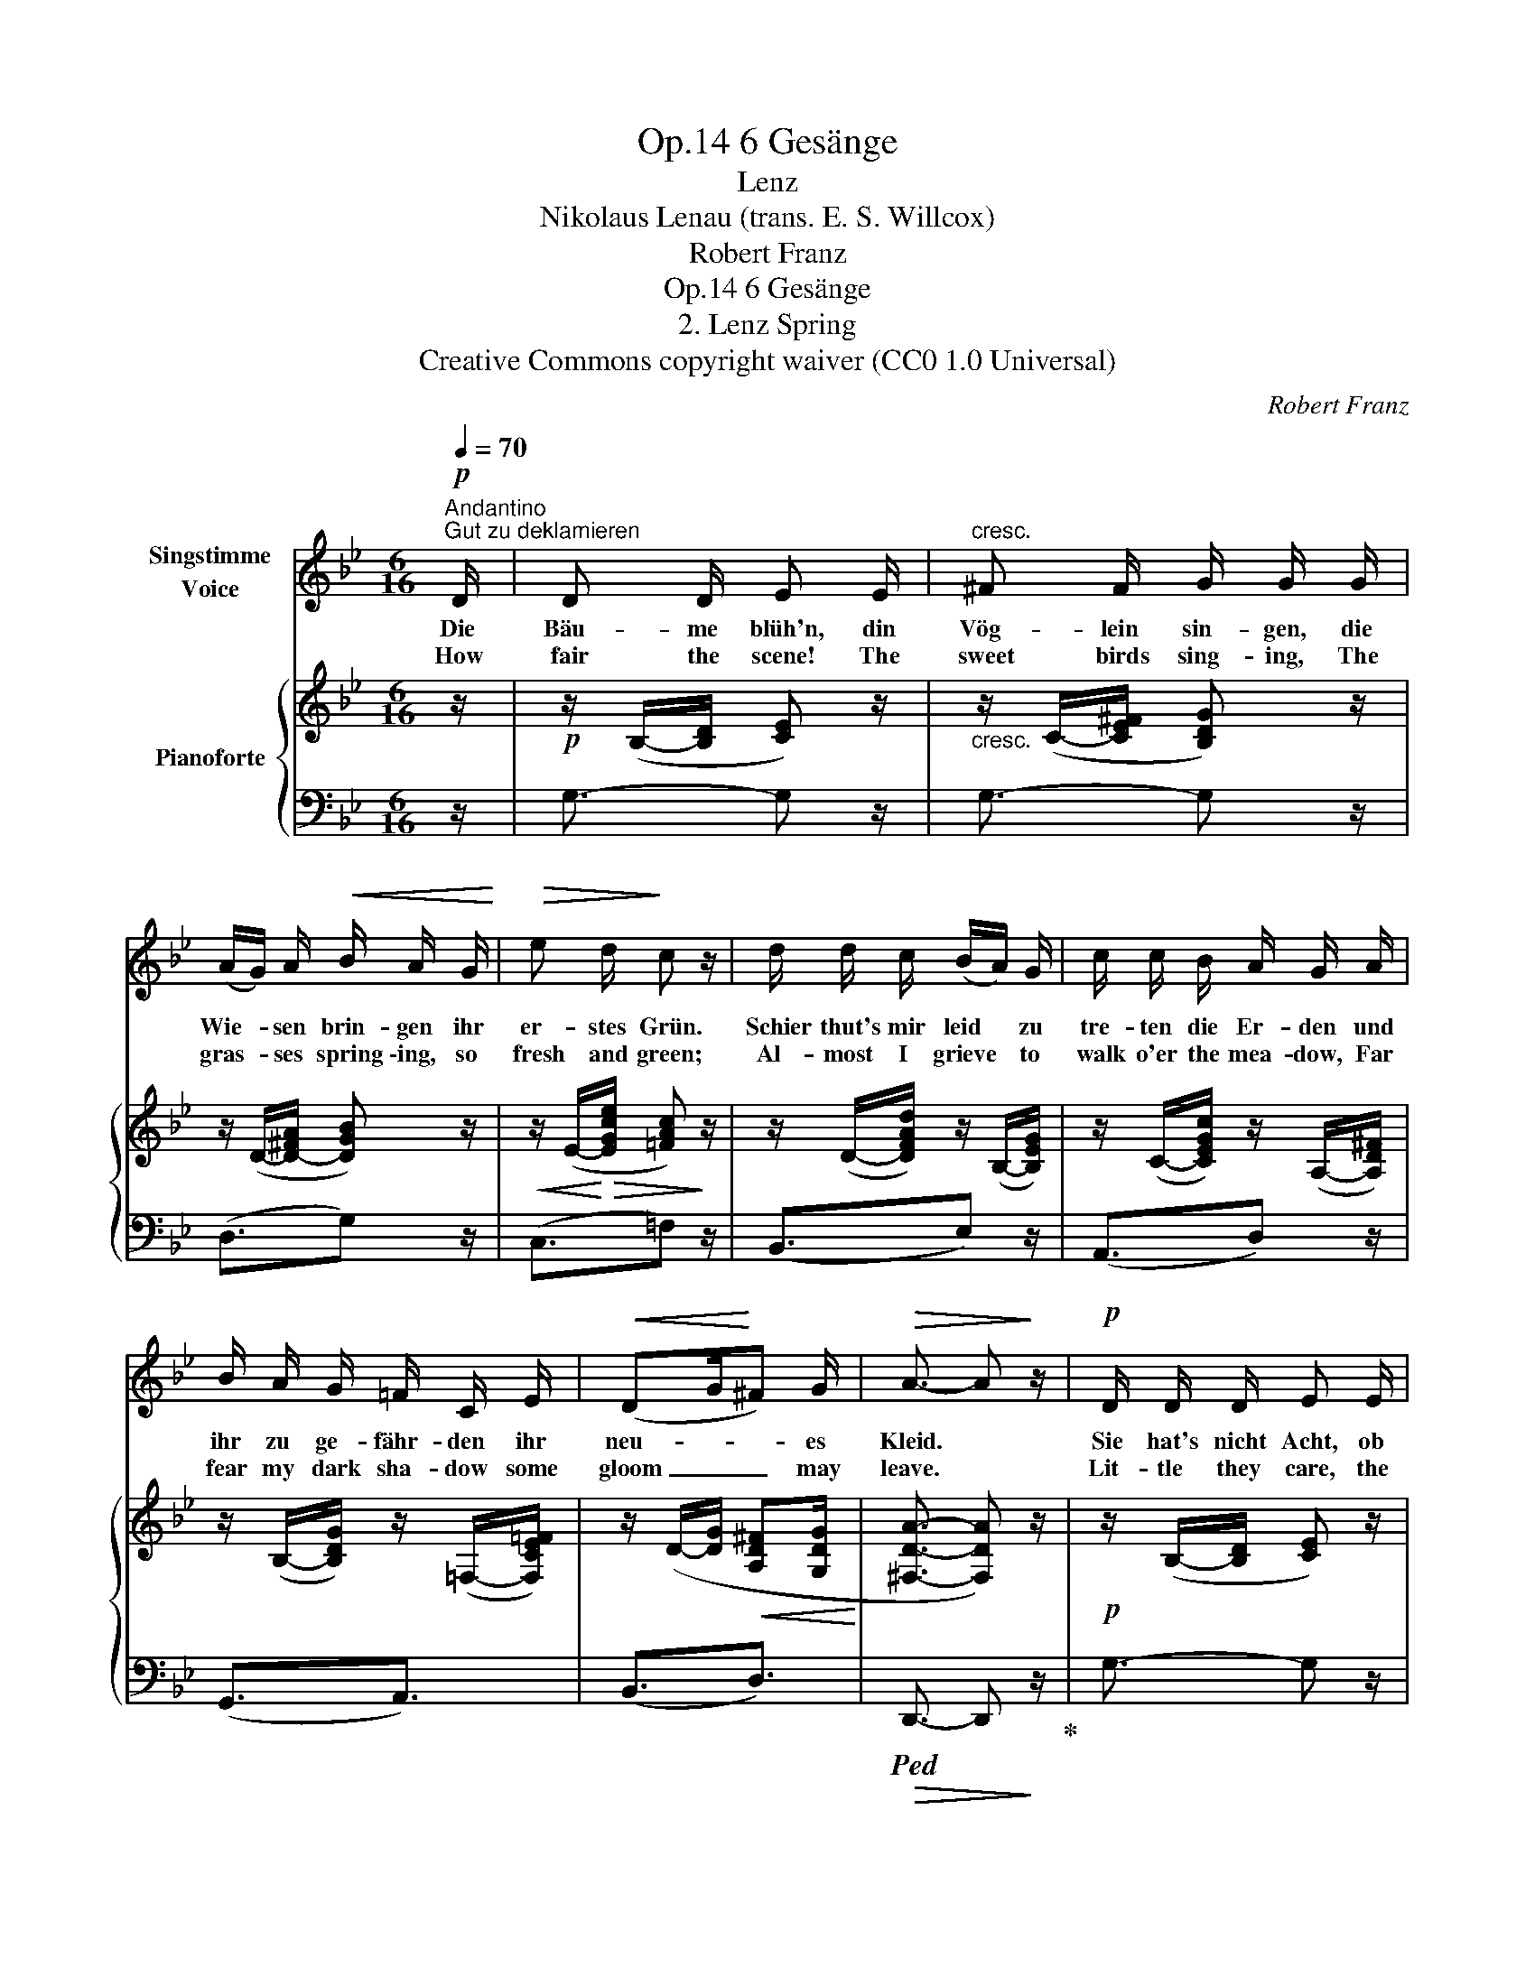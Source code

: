 X:1
T:6 Gesänge, Op.14
T:Lenz
T:Nikolaus Lenau (trans. E. S. Willcox)
T:Robert Franz
T:6 Gesänge, Op.14
T:2. Lenz Spring
T:Creative Commons copyright waiver (CC0 1.0 Universal)
C:Robert Franz
Z:Nikolaus Lenau
Z:Creative Commons copyright waiver (CC0 1.0 Universal)
%%score 1 { ( 2 4 ) | 3 }
L:1/8
Q:1/4=70
M:6/16
K:Bb
V:1 treble nm="Singstimme\nVoice"
V:2 treble nm="Pianoforte"
V:4 treble 
V:3 bass 
V:1
!p!"^Andantino""^Gut zu deklamieren" D/ | D D/ E E/ |"^cresc." ^F F/ G/ G/ G/ | %3
w: Die|Bäu- me blüh'n, din|Vög- lein sin- gen, die|
w: How|fair the scene! The|sweet birds sing- ing, The|
 (A/G/) A/!<(! B/ A/ G/!<)! |!>(! e d/!>)! c z/ | d/ d/ c/ (B/A/) G/ | c/ c/ B/ A/ G/ A/ | %7
w: Wie- * sen brin- gen ihr|er- stes Grün.|Schier thut's mir leid * zu|tre- ten die Er- den und|
w: gras- * ses spring \-ing, so|fresh and green;|Al- most I grieve * to|walk o'er the mea- dow, Far|
 B/ A/ G/ =F/ C/ E/ |!<(! (DG/!<)!^F) G/ |!>(! A3/2- A!>)! z/ |!p! D/ D/ D/ E E/ | %11
w: ihr zu ge- fähr- den ihr|neu- * * es|Kleid. *|Sie hat's nicht Acht, ob|
w: fear my dark sha- dow some|gloom _ _ may|leave. *|Lit- tle they care, the|
"^cresc." ^F F/ G/ G/ G/ | (A/G/)!mp! A/!<(! B/ A/ G/!<)! | %13
w: Knos- pen- sprin- gen und|Früh- * lings- sin- gen mich|
w: sweet birds sing- ing, The|gras- * ses spring- ing what|
!mf![Q:1/4=60]"^ritenuto" (dc/ B/[Q:1/4=55]!>(!A/G/ | A3/2)!>)!!pp![Q:1/4=50] B3/2 | G3/2- G |] %16
w: trau- * * * *|* rig|macht. *|
w: grief _ _ _ _|_ I|bear! *|
V:2
 z/ |!p! z/ (B,/-[B,D]/ [CE]) z/ |"_cresc." z/ (C/-[CE^F]/ [B,DG]) z/ | z/ (D/-[D-^FA]/ [DGB]) z/ | %4
!<(! z/ (E/-!<)!!>(![EGce]/ [=FAc])!>)! z/ | z/ (D/-[DFAd]/) z/ (B,/-[B,EG]/) | %6
 z/ (C/-[CEGc]/) z/ (A,/-[A,D^F]/) | z/ (B,/-[B,DG]/) z/ (=F,/-[F,CE=F]/) | %8
 z/ (D/-[DG]/!<(! [A,D^F][G,DG]/!<)! | [^F,DA]3/2- [F,DA]) z/ |!p! z/ (B,/-[B,D]/ [CE]) z/ | %11
"_cresc." z/ (.C/-[CE^F]/ [B,DG]) z/ | z/!mp! (D/-[D-^FA]/ [DGB]) z/ | %13
!<(! z/ (C/-"^ritenuto"[CEG-]/!<)! G3/2 | [A,CG]3/2!pp![CD^F]3/2 | [B,DG]3/2- [B,DG]) |] %16
V:3
 z/ | G,3/2- G, z/ | G,3/2- G, z/ | (D,3/2G,) z/ | (C,3/2=F,) z/ | (B,,3/2E,) z/ | (A,,3/2D,) z/ | %7
 (G,,3/2A,,3/2) | (B,,3/2D,3/2) |!>(!!ped! D,,3/2- D,,!>)! z/!ped-up! | G,3/2- G, z/ | %11
 G,3/2-G, z/ | (D,3/2G,) z/ | (A,,>B,,C,/D,/ | E,3/2D,3/2 | G,,3/2- G,,) |] %16
V:4
 x/ | x3 | x3 | x3 | x3 | x3 | x3 | x3 | x3 | x3 | x3 | x3 | x3 | x3/2 D/!>(![CE]/[B,D]/ | %14
 x3/2!>)! x3/2 | x5/2 |] %16


